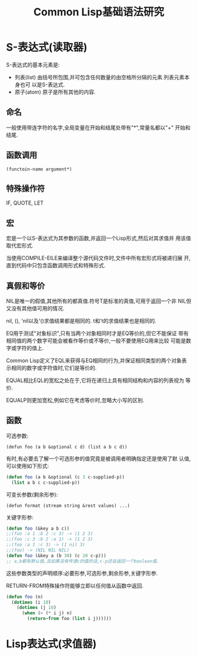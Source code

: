 #+TITLE: Common Lisp基础语法研究

* S-表达式(读取器)
  S-表达式的基本元素是:
  - 列表(list)
    由括号所包围,并可包含任何数量的由空格所分隔的元素.列表元素本身也可
    以是S-表达式.
  - 原子(atom)
    原子是所有其他的内容.

** 命名
   一般使用带连字符的名字,全局变量在开始和结尾处带有"*",常量名都以"+"
   开始和结尾.

** 函数调用
   : (functoin-name argument*)
   
** 特殊操作符
   IF, QUOTE, LET

** 宏
   宏是一个以S-表达式为其参数的函数,并返回一个Lisp形式,然后对其求值并
   用该值取代宏形式.

   当使用COMPILE-EILE来编译整个源代码文件时,文件中所有宏形式将被递归展
   开,直到代码中只包含函数调用形式和特殊形式.

** 真假和等价
   NIL是唯一的假值,其他所有的都真值.符号T是标准的真值,可用于返回一个非
   NIL但又没有其他值可用的情况.
   
   nil, (), 'nil以及'()求值结果都是相同的. t和't的求值结果也是相同的.

   EQ用于测试"对象标识",只有当两个对象相同时才是EQ等价的,但它不能保证
   带有相同值的两个数字可能会被看作等价或不等价,一般不要使用EQ用来比较
   可能是数字或字符的值上.  

   Common Lisp定义了EQL来获得与EQ相同的行为,并保证相同类型的两个对象表
   示相同的数字或字符值时,它们是等价的.

   EQUAL相比EQL的宽松之处在于,它将在递归上具有相同结构和内容的列表视为
   等价.

   EQUALP则更加宽松,例如它在考虑等价时,忽略大小写的区别.

** 函数
   可选参数:
   : (defun foo (a b &optional c d) (list a b c d))

   有时,有必要去了解一个可选形参的值究竟是被调用者明确指定还是使用了默
   认值,可以使用如下形式:
   #+BEGIN_SRC lisp
     (defun foo (a b &optional (c 3 c-supplied-p))
       (list a b c c-supplied-p))   
   #+END_SRC

   可变长参数(剩余形参):
   : (defun format (stream string &rest values) ...)

   关键字形参:
   #+BEGIN_SRC lisp
     (defun foo (&key a b c))
     ;;(foo :a 1 :b 2 :c 3) -> (1 2 3)
     ;;(foo :c 3 :b 2 :a 1) -> (1 2 3)
     ;;(foo :a 1 :c 3) -> (1 nil 3)
     ;;(foo) -> (NIL NIL NIL)
     (defun foo (&key a (b 30) (c 20 c-p)))
     ;; a,b都有默认值,且如果没有传递c的值的话,c-p还会返回一个boolean值.   
   #+END_SRC

   这些参数类型的声明顺序:必要形参,可选形参,剩余形参,关键字形参.

   RETURN-FROM特殊操作符能够立即以任何值从函数中返回.
   #+BEGIN_SRC lisp
     (defun foo (n)
       (dotimes (i 10)
         (dotimes (j 10)
           (when (> (* i j) n)
             (return-from foo (list i j))))))   
   #+END_SRC

* Lisp表达式(求值器)
